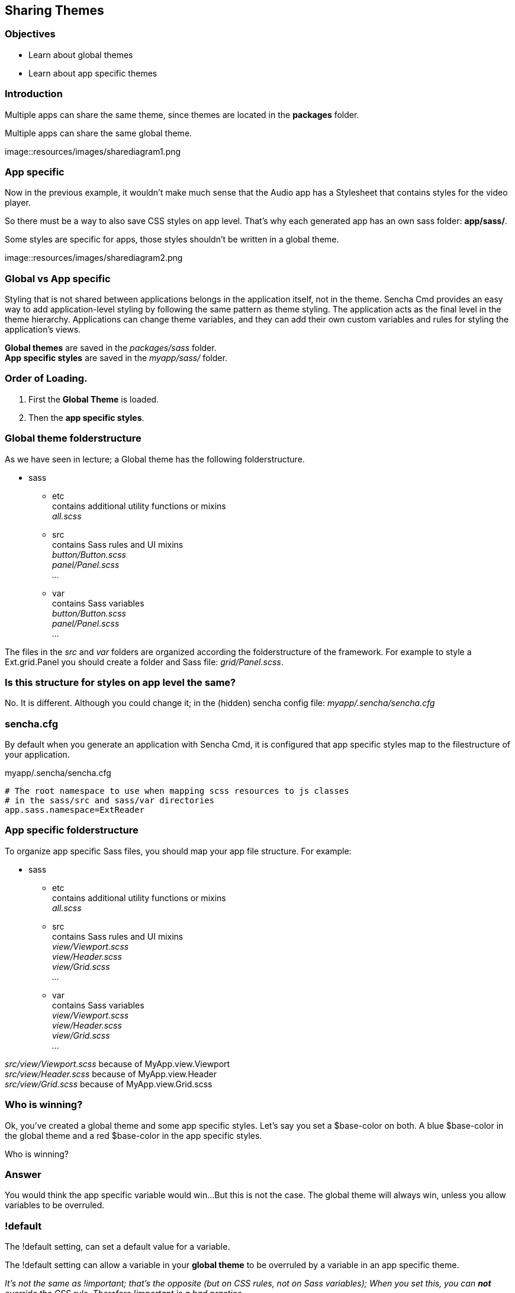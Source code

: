 Sharing Themes
---------------
=== Objectives
* Learn about global themes
* Learn about app specific themes

=== Introduction

Multiple apps can share the same theme,
since themes are located in the *packages* folder.

[[share_diagram2]]
.Multiple apps can share the same global theme.
image::resources/images/sharediagram1.png

=== App specific
Now in the previous example, it wouldn't make much sense that 
the Audio app has a Stylesheet that contains styles for the video
player.

So there must be a way to also save CSS styles on app level.
That's why each generated app has an own sass folder:
*app/sass/*.

[[share_diagram3]]
.Some styles are specific for apps, those styles shouldn't be written in a global theme.
image::resources/images/sharediagram2.png

=== Global vs App specific
Styling that is not shared between applications belongs in the application itself, not in the theme. Sencha Cmd provides an easy way to add application-level styling by following the same pattern as theme styling. The application acts as the final level in the theme hierarchy. Applications can change theme variables, and they can add their own custom variables and rules for styling the application's views.

*Global themes* are saved in the _packages/sass_ folder. +
*App specific styles* are saved in the _myapp/sass/_ folder.

=== Order of Loading.
1. First the *Global Theme* is loaded.
2. Then the *app specific styles*.

=== Global theme folderstructure
As we have seen in lecture; a Global theme has the following folderstructure.

* sass
** etc +
	contains additional utility functions or mixins +
	_all.scss_ +
** src +
	contains Sass rules and UI mixins +
	_button/Button.scss_ +
	_panel/Panel.scss_ +
	_..._ +
** var +
	contains Sass variables +
	_button/Button.scss_ +
	_panel/Panel.scss_ +
	_..._ +

The files in the _src_ and _var_ folders are organized according the folderstructure of the framework.
For example to style a  +Ext.grid.Panel+ you should create a folder and Sass file: _grid/Panel.scss_.

=== Is this structure for styles on app level the same?
No. It is different. 
Although you could change it; in the (hidden) sencha config file:
_myapp/.sencha/sencha.cfg_

=== sencha.cfg
By default when you generate an application with Sencha Cmd,
it is configured that app specific styles map to the filestructure of your application.

myapp/.sencha/sencha.cfg
[source, javascript]
----
# The root namespace to use when mapping scss resources to js classes
# in the sass/src and sass/var directories
app.sass.namespace=ExtReader
----

=== App specific folderstructure
To organize app specific Sass files, you should map your app file structure.
For example:

* sass
** etc +
	contains additional utility functions or mixins +
	_all.scss_ +
** src +
	contains Sass rules and UI mixins +
	_view/Viewport.scss_ +
	_view/Header.scss_ +
	_view/Grid.scss_ +
	_..._ +
** var +
	contains Sass variables +
	_view/Viewport.scss_ +
	_view/Header.scss_ +
	_view/Grid.scss_ +
	_..._ +

_src/view/Viewport.scss_  because of +MyApp.view.Viewport+ +
_src/view/Header.scss_ because of +MyApp.view.Header+ +
_src/view/Grid.scss_ because of +MyApp.view.Grid.scss+ 

=== Who is winning?
Ok, you've created a global theme and some app specific styles.
Let's say you set a +$base-color+ on both.
A blue $base-color in the global theme and a red $base-color in the app specific styles.

Who is winning?

=== Answer

You would think the app specific variable would win...
But this is not the case. The global theme will always win, unless you 
allow variables to be overruled.

=== !default
The +!default+ setting, can set a default value for a variable.

The +!default+ setting can allow a variable in your *global theme* to be overruled by a variable
in an app specific theme.

_It's not the same as +!important+; that's the opposite (but on CSS rules, not on Sass variables); 
When you set this, you can *not* override the CSS rule. Therefore +!important+ is a bad practice._

=== Example
See the next slides for an example of this works.

==== Create app specific styles

This app has a +MyApp.view.Viewport+ class;
so we will apply the +$base-color+ to this component on app level.

.myapp/sass/src/view/Viewport.scss
[source, javascript]
----
$base-color: red;
----

[[share_red]]
.The app specific styles are winning. (The only available styles.)
image::resources/images/share_red.png

==== Create a new theme 

Assign a new theme to your app.
Every Ext view component extends from +Ext.Component+,
so we will apply the +$base-color+ globally to this component.

.packages/mytheme/sass/src/Component.scss
[source, javascript]
----
$base-color: blue;
----

[[share_blue]]
.The global theme is winning. (In general global themes always win.)
image::resources/images/share_blue.png

==== Overwrite global vars

Change the global theme to allow variable overwrites.

.packages/mytheme/sass/etc/all.scss
[source, javascript]
----
$base-color: blue !default;
----

[[share_red2]]
.The app specific styles are winning. (Global variable allows to be overwritten.)
image::resources/images/share_red.png